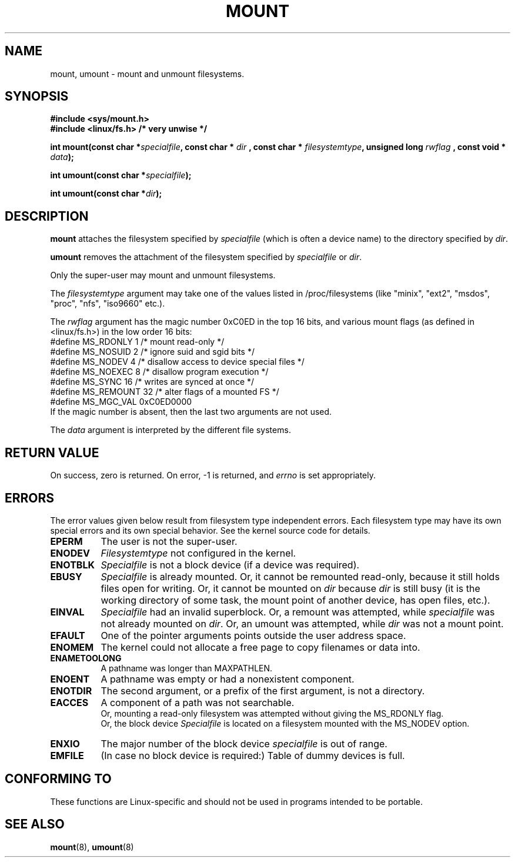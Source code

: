 .\" Hey Emacs! This file is -*- nroff -*- source.
.\"
.\" Copyright (C) 1993 Rickard E. Faith <faith@cs.unc.edu>
.\" Copyright (C) 1994 Andries E. Brouwer <aeb@cwi.nl>
.\"
.\" Permission is granted to make and distribute verbatim copies of this
.\" manual provided the copyright notice and this permission notice are
.\" preserved on all copies.
.\"
.\" Permission is granted to copy and distribute modified versions of this
.\" manual under the conditions for verbatim copying, provided that the
.\" entire resulting derived work is distributed under the terms of a
.\" permission notice identical to this one
.\" 
.\" Since the Linux kernel and libraries are constantly changing, this
.\" manual page may be incorrect or out-of-date.  The author(s) assume no
.\" responsibility for errors or omissions, or for damages resulting from
.\" the use of the information contained herein.  The author(s) may not
.\" have taken the same level of care in the production of this manual,
.\" which is licensed free of charge, as they might when working
.\" professionally.
.\" 
.\" Formatted or processed versions of this manual, if unaccompanied by
.\" the source, must acknowledge the copyright and authors of this work.
.\" "
.\" Modified Mon Nov  4 20:23:39 1996 by Eric S. Raymond <esr@thyrsus.com>
.TH MOUNT 2 "28 Nov 1994" "Linux 1.1.67" "Linux Programmer's Manual"
.SH NAME
mount, umount \- mount and unmount filesystems.
.SH SYNOPSIS
.B "#include <sys/mount.h>"
.br
.B "#include <linux/fs.h>        /* very unwise */"
.sp
.BI "int mount(const char *" specialfile ", const char * " dir
.BI ", const char * " filesystemtype ", unsigned long " rwflag
.BI ", const void * " data );
.sp
.BI "int umount(const char *" specialfile );
.sp
.BI "int umount(const char *" dir );
.SH DESCRIPTION
.B mount
attaches the filesystem specified by
.I specialfile
(which is often a device name)
to the directory specified by
.IR dir .

.B umount
removes the attachment of the filesystem specified by
.IR specialfile
or
.IR dir .

Only the super-user may mount and unmount filesystems.

The
.IR filesystemtype
argument may take one of the values listed in /proc/filesystems
(like "minix", "ext2", "msdos", "proc", "nfs", "iso9660" etc.).

The
.IR rwflag
argument has the magic number 0xC0ED in the top 16 bits,
and various mount flags (as defined in <linux/fs.h>)
in the low order 16 bits:
.nf
#define MS_RDONLY    1 /* mount read-only */
#define MS_NOSUID    2 /* ignore suid and sgid bits */
#define MS_NODEV     4 /* disallow access to device special files */
#define MS_NOEXEC    8 /* disallow program execution */
#define MS_SYNC     16 /* writes are synced at once */
#define MS_REMOUNT  32 /* alter flags of a mounted FS */
#define MS_MGC_VAL 0xC0ED0000
.fi
If the magic number is absent, then the last two arguments are not used.

The
.IR data
argument is interpreted by the different file systems.

.SH "RETURN VALUE"
On success, zero is returned.  On error, \-1 is returned, and
.I errno
is set appropriately.
.SH ERRORS
The error values given below result from filesystem type independent
errors. Each filesystem type may have its own special errors and its
own special behavior.  See the kernel source code for details.

.TP 0.8i
.B EPERM
The user is not the super-user.
.TP
.B ENODEV
.I Filesystemtype
not configured in the kernel.
.TP
.B ENOTBLK
.I Specialfile
is not a block device (if a device was required).
.TP
.B EBUSY
.I Specialfile
is already mounted. Or, it cannot be remounted read-only,
because it still holds files open for writing.
Or, it cannot be mounted on
.I dir
because
.I dir
is still busy (it is the working directory of some task,
the mount point of another device, has open files, etc.).
.TP
.B EINVAL
.I Specialfile
had an invalid superblock.
Or, a remount was attempted, while
.I specialfile
was not already mounted on
.IR dir .
Or, an umount was attempted, while
.I dir
was not a mount point.
.TP
.B EFAULT
One of the pointer arguments points outside the user address space.
.TP
.B ENOMEM
The kernel could not allocate a free page to copy filenames or data into.
.TP
.B ENAMETOOLONG
A pathname was longer than MAXPATHLEN.
.TP
.B ENOENT
A pathname was empty or had a nonexistent component.
.TP
.B ENOTDIR
The second argument, or a prefix of the first argument, is not
a directory.
.TP
.B EACCES
A component of a path was not searchable.
.br
Or, mounting a read-only filesystem was attempted without giving the
MS_RDONLY flag.
.br
Or, the block device
.I Specialfile
is located on a filesystem mounted with the MS_NODEV option.
.TP
.B ENXIO
The major number of the block device
.I specialfile
is out of range.
.TP
.B EMFILE
(In case no block device is required:)
Table of dummy devices is full.
.SH "CONFORMING TO"
These functions are Linux-specific and should not be used in
programs intended to be portable.
.SH "SEE ALSO"
.BR mount "(8), " umount (8)
